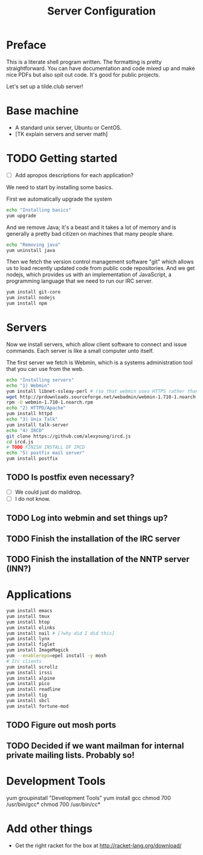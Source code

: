#+TITLE: Server Configuration

* Preface

This is a literate shell program written. The formatting is pretty
straightforward. You can have documentation and code mixed up and make
nice PDFs but also spit out code. It's good for public projects.

Let's set up a tilde.club server!

* Base machine
- A standard unix server, Ubuntu or CentOS. 
- [TK explain servers and server math]

* TODO Getting started
- [ ] Add apropos descriptions for each application?

We need to start by installing some basics.

First we automatically upgrade the system

#+begin_src bash
echo "Installing basics"
yum upgrade
#+end_src

And we remove Java; it's a beast and it takes a lot of memory and is
generally a pretty bad citizen on machines that many people share.

#+begin_src bash
echo "Removing java"
yum uninstall java
#+end_src

Then we fetch the version control management software "git" which
allows us to load recently updated code from public code
repositories. And we get nodejs, which provides us with an
implementation of JavaScript, a programming language that we need to
run our IRC server.

#+begin_src bash
yum install git-core
yum install nodejs
yum install npm
#+end_src

* Servers
Now we install servers, which allow client software to connect and
issue commands. Each server is like a small computer unto itself.

The first server we fetch is Webmin, which is a systems administration
tool that you can use from the web.

#+begin_src bash
echo "Installing servers"
echo "1) Webmin"
yum install libnet-ssleay-perl # (so that webmin uses HTTPS rather than HTTP)
wget http://prdownloads.sourceforge.net/webadmin/webmin-1.710-1.noarch.rpm
rpm -U webmin-1.710-1.noarch.rpm
echo "2) HTTPD/Apache"
yum install httpd 
echo "3) Unix Talk"
yum install talk-server 
echo "4) IRCD"
git clone https://github.com/alexyoung/ircd.js
cd ircd.js
# TODO FINISH INSTALL OF IRCD
echo "5) postfix mail server"
yum install postfix
#+end_src

** TODO Is postfix even necessary?

- [ ] We could just do maildrop.
- [ ] I do not know.

** TODO Log into webmin and set things up?

** TODO Finish the installation of the IRC server

** TODO Finish the installation of the NNTP server (INN?)


* Applications
#+begin_src bash
yum install emacs
yum install tmux
yum install htop
yum install elinks 
yum install nail # [?why did I did this]
yum install lynx
yum install figlet
yum install ImageMagick
yum --enablerepo=epel install -y mosh
# Irc clients
yum install scrollz
yum install irssi
yum install alpine
yum install pico
yum install readline
yum install tig
yum install sbcl
yum install fortune-mod
#+end_src

** TODO Figure out mosh ports
** TODO Decided if we want mailman for internal private mailing lists. Probably so!

* Development Tools
yum groupinstall "Development Tools"
yum install gcc
chmod 700 /usr/bin/gcc*
chmod 700 /usr/bin/cc*

* Add other things
- Get the right racket for the box at http://racket-lang.org/download/
